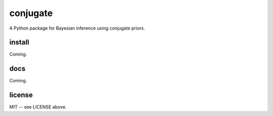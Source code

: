 conjugate
=========

A Python package for Bayesian inference using conjugate priors.

install
-------

Coming.

docs
----

Coming.

license
-------

MIT -- see LICENSE above.
